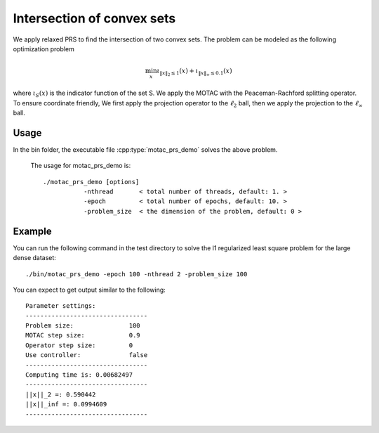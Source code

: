 Intersection of convex sets
============================
We apply relaxed PRS to find the intersection of two convex sets. The problem can be modeled as the following optimization problem

.. math::
   \min_x \iota_{\|x\|_2 \leq 1}(x) + \iota_{\|x\|_\infty \leq 0.1} (x)

where :math:`\iota_S (x)` is the indicator function of the set S. We apply the MOTAC with the Peaceman-Rachford splitting operator. To ensure coordinate friendly, We first apply the projection operator to the :math:`\ell_2` ball, then we apply the projection to the :math:`\ell_{\infty}` ball.


Usage
---------
In the bin folder, the executable file :cpp:type:`motac_prs_demo` solves the above problem.

  The usage for motac_prs_demo is::

    ./motac_prs_demo [options] 
               -nthread       < total number of threads, default: 1. > 
               -epoch         < total number of epochs, default: 10. > 
	       -problem_size  < the dimension of the problem, default: 0 >

Example
-----------

You can run the following command in the test directory to solve the l1 regularized least square problem for the large dense dataset::

  ./bin/motac_prs_demo -epoch 100 -nthread 2 -problem_size 100

  
You can expect to get output similar to the following::

	       
  Parameter settings:
  ---------------------------------
  Problem size:               100
  MOTAC step size:            0.9
  Operator step size:         0
  Use controller:             false
  ---------------------------------
  Computing time is: 0.00682497
  ---------------------------------
  ||x||_2 =: 0.590442
  ||x||_inf =: 0.0994609
  ---------------------------------
